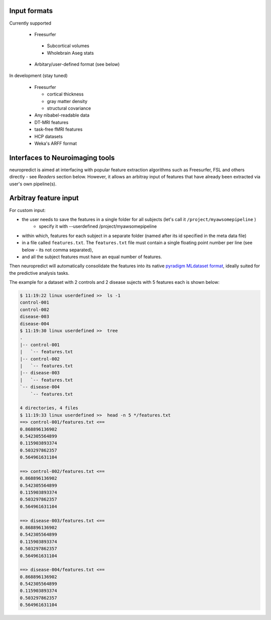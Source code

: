 
Input formats
-------------

Currently supported

 * Freesurfer

  * Subcortical volumes
  * Wholebrain Aseg stats
 * Arbitary/user-defined format (see below)


In development (stay tuned)

 * Freesurfer

   * cortical thickness
   * gray matter density
   * structural covariance
 * Any nibabel-readable data
 * DT-MRI features
 * task-free fMRI features
 * HCP datasets
 * Weka's ARFF format

Interfaces to Neuroimaging tools
--------------------------------

neuropredict is aimed at interfacing with popular feature extraction algorithms such as Freesurfer, FSL and others directly - see *Readers* section below. However, it allows an arbitray input of features that have already been extracted via user's own pipeline(s).

Arbitray feature input
-------------------------

For custom input:

* the user needs to save the features in a single folder for all subjects (let's call it ``/project/myawsomepipeline`` )
    * specify it with --userdefined /project/myawsomepipeline
* within which, features for each subject in a separate folder (named after its id specified in the meta data file)
* in a file called ``features.txt``. The ``features.txt`` file must contain a single floating point number per line (see below - its not comma separated),
* and all the subject features must have an equal number of features.

Then neuropredict will automatically consolidate the features into its native `pyradigm MLdataset format <github.com/raamana/pyradigm>`_, ideally suited for the predictive analysis tasks.

The example for a dataset with 2 controls and 2 disease sujects with 5 features each is shown below:

.. code-block:: bash

    $ 11:19:22 linux userdefined >>  ls -1
    control-001
    control-002
    disease-003
    disease-004
    $ 11:19:30 linux userdefined >>  tree
    .
    |-- control-001
    |   `-- features.txt
    |-- control-002
    |   `-- features.txt
    |-- disease-003
    |   `-- features.txt
    `-- disease-004
        `-- features.txt

    4 directories, 4 files
    $ 11:19:33 linux userdefined >>  head -n 5 */features.txt
    ==> control-001/features.txt <==
    0.868896136902
    0.542305564899
    0.115903893374
    0.503297862357
    0.564961631104

    ==> control-002/features.txt <==
    0.868896136902
    0.542305564899
    0.115903893374
    0.503297862357
    0.564961631104

    ==> disease-003/features.txt <==
    0.868896136902
    0.542305564899
    0.115903893374
    0.503297862357
    0.564961631104

    ==> disease-004/features.txt <==
    0.868896136902
    0.542305564899
    0.115903893374
    0.503297862357
    0.564961631104
